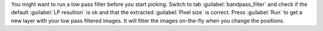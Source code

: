 You might want to run a low pass filter before you start picking. Switch to tab :guilabel:`bandpass_filter` and check if the default :guilabel:`LP resultion` is ok and that the extracted :guilabel:`Pixel size` is correct. Press :guilabel:`Run` to get a new layer with your low pass filtered images. It will filter the images on-the-fly when you change the positions.